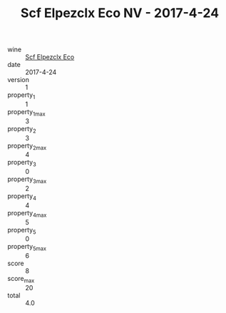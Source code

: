 :PROPERTIES:
:ID:                     150eb5e4-03a0-457a-8a9d-6863a2decac3
:END:
#+TITLE: Scf Elpezclx Eco NV - 2017-4-24

- wine :: [[id:98941cfb-3f2a-4b0d-9342-87f2860dc810][Scf Elpezclx Eco]]
- date :: 2017-4-24
- version :: 1
- property_1 :: 1
- property_1_max :: 3
- property_2 :: 3
- property_2_max :: 4
- property_3 :: 0
- property_3_max :: 2
- property_4 :: 4
- property_4_max :: 5
- property_5 :: 0
- property_5_max :: 6
- score :: 8
- score_max :: 20
- total :: 4.0


